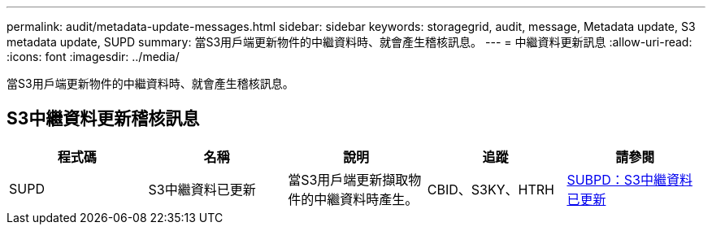 ---
permalink: audit/metadata-update-messages.html 
sidebar: sidebar 
keywords: storagegrid, audit, message, Metadata update, S3 metadata update, SUPD 
summary: 當S3用戶端更新物件的中繼資料時、就會產生稽核訊息。 
---
= 中繼資料更新訊息
:allow-uri-read: 
:icons: font
:imagesdir: ../media/


[role="lead"]
當S3用戶端更新物件的中繼資料時、就會產生稽核訊息。



== S3中繼資料更新稽核訊息

|===
| 程式碼 | 名稱 | 說明 | 追蹤 | 請參閱 


 a| 
SUPD
 a| 
S3中繼資料已更新
 a| 
當S3用戶端更新擷取物件的中繼資料時產生。
 a| 
CBID、S3KY、HTRH
 a| 
xref:supd-s3-metadata-updated.adoc[SUBPD：S3中繼資料已更新]

|===